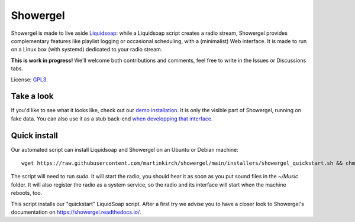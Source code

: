=========
Showergel
=========

Showergel is made to live aside Liquidsoap_:
while a Liquidsoap script creates a radio stream,
Showergel provides complementary features like playlist logging or occasional
scheduling, with a (minimalist) Web interface.
It is made to run on a Linux box (with systemd) dedicated to your radio stream.

**This is work in progress!** We'll welcome both contributions and comments,
feel free to write in the Issues or Discussions tabs.

License: GPL3_.

Take a look
-----------

If you'd like to see what it looks like,
check out our `demo installation <https://showergel.fly.dev>`_.
It is only the visible part of Showergel,
running on fake data.
You can also use it as a stub back-end
`when developping that interface <https://showergel.readthedocs.io/en/latest/installing.html#install-for-front-end-development>`_.


Quick install
-------------

Our automated script can install Liquidsoap and Showergel on an Ubuntu or Debian machine::

    wget https://raw.githubusercontent.com/martinkirch/showergel/main/installers/showergel_quickstart.sh && chmod +x showergel_quickstart.sh && ./showergel_quickstart.sh

The script will need to run `sudo`.
It will start the radio, you should hear it as soon as you put sound files in the `~/Music` folder.
It will also register the radio as a system service, so the radio and its interface will start when the machine reboots, too.

This script installs our "quickstart" LiquidSoap script.
After a first try we advise you to have a closer look to Showergel's documentation on https://showergel.readthedocs.io/. 


.. _Liquidsoap: https://www.liquidsoap.info/
.. _GPL3: https://www.gnu.org/licenses/gpl-3.0.html
